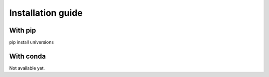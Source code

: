------------------
Installation guide
------------------

With pip
^^^^^^^^

pip install universions

With conda
^^^^^^^^^^

Not available yet.
